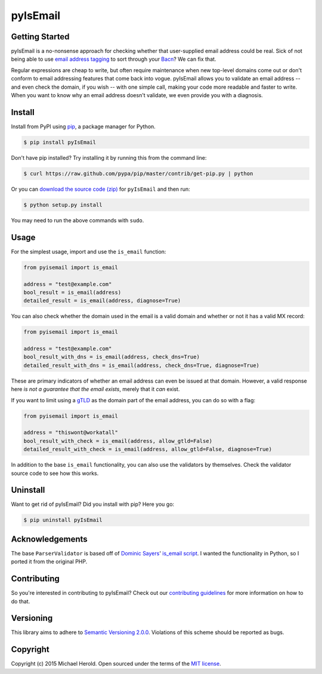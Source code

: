 pyIsEmail
=========

|pypi| |ci| |coveralls| |downloads|

Getting Started
---------------

pyIsEmail is a no-nonsense approach for checking whether that
user-supplied email address could be real. Sick of not being able to use
`email address tagging`_ to sort through your `Bacn`_? We can fix that.

Regular expressions are cheap to write, but often require maintenance when
new top-level domains come out or don't conform to email addressing
features that come back into vogue. pyIsEmail allows you to validate an
email address -- and even check the domain, if you wish -- with one simple
call, making your code more readable and faster to write. When you want to
know why an email address doesn't validate, we even provide you with
a diagnosis.

.. _email address tagging: http://en.wikipedia.org/wiki/Email_address#Address_tags
.. _Bacn: http://en.wikipedia.org/wiki/Bacn

Install
-------

Install from PyPI using `pip`_, a package manager for Python.

.. code-block:: bash

    $ pip install pyIsEmail

Don't have pip installed? Try installing it by running this from the
command line:

.. code-block:: bash

    $ curl https://raw.github.com/pypa/pip/master/contrib/get-pip.py | python

Or you can `download the source code (zip)`_ for ``pyIsEmail`` and then
run:

.. code-block:: bash

    $ python setup.py install

You may need to run the above commands with ``sudo``.

.. _pip: http://www.pip-installer.org/en/latest/
.. _download the source code (zip): https://github.com/michaelherold/pyIsEmail/zipball/master

Usage
-----

For the simplest usage, import and use the ``is_email`` function:

.. code-block:: python

    from pyisemail import is_email

    address = "test@example.com"
    bool_result = is_email(address)
    detailed_result = is_email(address, diagnose=True)

You can also check whether the domain used in the email is a valid domain
and whether or not it has a valid MX record:

.. code-block:: python

    from pyisemail import is_email

    address = "test@example.com"
    bool_result_with_dns = is_email(address, check_dns=True)
    detailed_result_with_dns = is_email(address, check_dns=True, diagnose=True)

These are primary indicators of whether an email address can even be
issued at that domain. However, a valid response here *is not a guarantee
that the email exists*, merely that it *can* exist.

If you want to limit using a `gTLD`_ as the domain part of the email
address, you can do so with a flag:

.. code-block:: python

    from pyisemail import is_email

    address = "thiswont@workatall"
    bool_result_with_check = is_email(address, allow_gtld=False)
    detailed_result_with_check = is_email(address, allow_gtld=False, diagnose=True)

In addition to the base ``is_email`` functionality, you can also use the
validators by themselves. Check the validator source code to see how this
works.

.. _gTLD: https://en.wikipedia.org/wiki/Generic_top-level_domain

Uninstall
---------

Want to get rid of pyIsEmail? Did you install with pip? Here you go:

.. code-block:: bash

    $ pip uninstall pyIsEmail

Acknowledgements
----------------

The base ``ParserValidator`` is based off of `Dominic Sayers`_' `is_email
script`_. I wanted the functionality in Python, so I ported it from the
original PHP.

.. _Dominic Sayers: https://github.com/dominicsayers
.. _is_email script: https://github.com/dominicsayers/isemail

Contributing
------------

So you're interested in contributing to pyIsEmail? Check out our `contributing guidelines <./CONTRIBUTING.rst>`__ for more information on how to do that.

Versioning
----------

This library aims to adhere to `Semantic Versioning 2.0.0`_. Violations of
this scheme should be reported as bugs.

.. _Semantic Versioning 2.0.0: http://semver.org/

Copyright
---------

Copyright (c) 2015 Michael Herold. Open sourced under the terms of the
`MIT license`_.

.. _MIT license: http://opensource.org/licenses/MIT


.. |pypi| image:: https://img.shields.io/pypi/v/pyIsEmail.svg?style=flat-square
   :target: https://pypi.python.org/pypi/pyIsEmail
   :alt: Latest version released on PyPI
.. |ci| image:: https://github.com/michaelherold/pyIsEmail/actions/workflows/ci.yml/badge.svg
   :target: https://github.com/michaelherold/pyIsEmail/actions/workflows/ci.yml
.. |coveralls| image:: https://img.shields.io/coveralls/michaelherold/pyIsEmail/master.svg?style=flat-square
   :target: https://coveralls.io/r/michaelherold/pyIsEmail?branch=master
   :alt: Test coverage
.. |downloads| image:: https://img.shields.io/pypi/dm/pyIsEmail.svg?style=flat-square
   :target: https://pypi.python.org/pypi/pyIsEmail/
